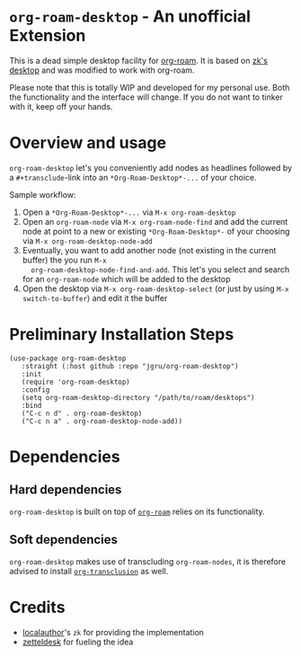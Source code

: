 * =org-roam-desktop= - An unofficial Extension
This is a dead simple desktop facility for [[https://github.com/org-roam/org-roam][org-roam]]. It is based on
[[https://github.com/localauthor/zk/blob/main/zk-index.el][zk's desktop]] and was modified to work with org-roam. 

Please note that this is totally WIP and developed for my personal
use. Both the functionality and the interface will change. If you do
not want to tinker with it, keep off your hands.

* Overview and usage
=org-roam-desktop= let's you conveniently add nodes as headlines
followed by a =#+transclude=-link into an =*Org-Roam-Desktop*-...= of
your choice.

Sample workflow:
1) Open a =*Org-Roam-Desktop*-...= via =M-x org-roam-desktop=
2) Open an =org-roam-node= via =M-x org-roam-node-find= and add the
   current node at point to a new or existing =*Org-Roam-Desktop*-= of
   your choosing via =M-x org-roam-desktop-node-add=
3) Eventually, you want to add another node (not existing in the
   current buffer) the you run =M-x
   org-roam-desktop-node-find-and-add=. This let's you select and
   search for an =org-roam-node= which will be added to the desktop
4) Open the desktop via =M-x org-roam-desktop-select= (or just by
   using =M-x switch-to-buffer=) and edit it the buffer
 

* Preliminary Installation Steps

#+begin_src elisp
(use-package org-roam-desktop
   :straight (:host github :repo "jgru/org-roam-desktop")
   :init
   (require 'org-roam-desktop)
   :config
   (setq org-roam-desktop-directory "/path/to/roam/desktops")
   :bind
   ("C-c n d" . org-roam-desktop)
   ("C-c n a" . org-roam-desktop-node-add))
#+end_src

* Dependencies
** Hard dependencies
=org-roam-desktop= is built on top of [[https://github.com/org-roam/org-roam][=org-roam=]] relies on its
functionality.

** Soft dependencies
=org-roam-desktop= makes use of transcluding =org-roam-nodes=, it is
therefore advised to install [[https://github.com/nobiot/org-transclusion][=org-transclusion=]] as well.

* Credits
- [[https://github.com/localauthor/][localauthor]]'s =zk= for providing the implementation
- [[https://github.com/Vidianos-Giannitsis/zetteldesk.el][zetteldesk]] for fueling the idea
